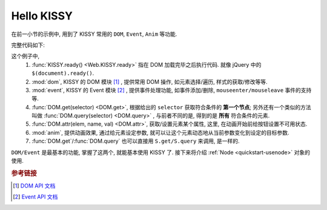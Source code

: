 .. _quickstart-hellokissy:


Hello KISSY
===============================================

在前一小节的示例中, 用到了 KISSY 常用的 ``DOM``, ``Event``, ``Anim`` 等功能.

完整代码如下:

.. code-block:: javascript
   :linenos:
   
    KISSY.ready(function(S){
        var DOM = S.DOM, Event = S.Event,
            btn = DOM.get('#demo-btn');

        Event.on(btn, 'click', function() {
            DOM.attr(btn, 'disabled', true);

            S.Anim('#demo-img', 'left: 400px; opacity: 0', 2, 'easeOut', function() {
                S.Anim('#demo-txt',
                       'left: 0; opacity: 1; fontSize: 28px',
                       2, 'bounceOut').run();
            }).run();
        });
    });


这个例子中, 
    #. :func:`KISSY.ready() <Web.KISSY.ready>` 指在 DOM 加载完毕之后执行代码. 就像 jQuery 中的 ``$(document).ready()``.
    #. :mod:`dom`, KISSY 的 DOM 模块 [1]_ , 提供常用 DOM 操作, 如元素选择/遍历, 样式的获取/修改等等.
    #. :mod:`event`, KISSY 的 Event 模块 [2]_ , 提供事件处理功能, 如事件添加/删除, ``mouseenter/mouseleave`` 事件的支持等.
    #. :func:`DOM.get(selector) <DOM.get>`, 根据给出的 ``selector`` 获取符合条件的 **第一个节点**; 另外还有一个类似的方法叫做 :func:`DOM.query(selector) <DOM.query>` , 与前者不同的是, 得到的是 **所有** 符合条件的元素.
    #. :func:`DOM.attr(elem, name, val) <DOM.attr>`, 获取/设置元素某个属性, 这里, 在动画开始前给按钮设置不可用状态.
    #. :mod:`anim`, 提供动画效果, 通过给元素设定参数, 就可以让这个元素动态地从当前参数变化到设定的目标参数.
    #. :func:`DOM.get`/:func:`DOM.query` 也可以直接用 ``S.get/S.query`` 来调用, 是一样的.


``DOM/Event`` 是最基本的功能, 掌握了这两个, 就能基本使用 KISSY 了.
接下来将介绍 :ref:`Node <quickstart-usenode>` 对象的使用.



.. rubric:: 参考链接

.. [1] `DOM API 文档 <dom>`_
.. [2] `Event API 文档 <event>`_

